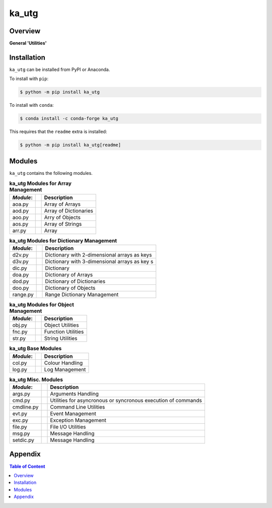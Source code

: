######
ka_utg
######

Overview
========

.. start short_desc

**General 'Utilities'**

.. end short_desc

Installation
============

.. start installation

``ka_utg`` can be installed from PyPI or Anaconda.

To install with ``pip``:

.. code-block:: shell

	$ python -m pip install ka_utg

To install with ``conda``:

.. code-block:: shell

	$ conda install -c conda-forge ka_utg

.. end installation

This requires that the ``readme`` extra is installed:

.. code-block:: shell

	$ python -m pip install ka_utg[readme]

Modules
=======
``ka_utg`` contains the following modules.

.. table:: **ka_utg Modules for Array Management**

    +-----------++-----------------------------------------------------+
    | *Module*: || Description                                         |
    +===========++=====================================================+
    | aoa.py    || Array of Arrays                                     |
    +-----------++-----------------------------------------------------+
    | aod.py    || Array of Dictionaries                               |
    +-----------++-----------------------------------------------------+
    | aoo.py    || Arry of Objects                                     |
    +-----------++-----------------------------------------------------+
    | aos.py    || Array of Strings                                    |
    +-----------++-----------------------------------------------------+
    | arr.py    || Array                                               |
    +-----------++-----------------------------------------------------+

.. table:: **ka_utg Modules for Dictionary Management**

    +-----------++-----------------------------------------------------+
    | *Module*: || Description                                         |
    +===========++=====================================================+
    | d2v.py    || Dictionary with 2-dimensional arrays as keys        |
    +-----------++-----------------------------------------------------+
    | d3v.py    || Dictionary with 3-dimensional arrays as key s       |
    +-----------++-----------------------------------------------------+
    | dic.py    || Dictionary                                          |
    +-----------++-----------------------------------------------------+
    | doa.py    || Dictionary of Arrays                                |
    +-----------++-----------------------------------------------------+
    | dod.py    || Dictionary of Dictionaries                          |
    +-----------++-----------------------------------------------------+
    | doo.py    || Dictionary of Objects                               |
    +-----------++-----------------------------------------------------+
    | range.py  || Range Dictionary Management                         |
    +-----------++-----------------------------------------------------+

.. table:: **ka_utg Modules for Object Management**

    +-----------++-----------------------------------------------------+
    | *Module*: || Description                                         |
    +===========++=====================================================+
    | obj.py    || Object Utilities                                    |
    +-----------++-----------------------------------------------------+
    | fnc.py    || Function Utilities                                  |
    +-----------++-----------------------------------------------------+
    | str.py    || String Utilities                                    |
    +-----------++-----------------------------------------------------+

.. table:: **ka_utg Base Modules**

    +-----------++-----------------------------------------------------+
    | *Module*: || Description                                         |
    +===========++=====================================================+
    | col.py    || Colour Handling                                     |
    +-----------++-----------------------------------------------------+
    | log.py    || Log Management                                      |
    +-----------++-----------------------------------------------------+

.. table:: **ka_utg Misc. Modules**

    +-----------++-----------------------------------------------------+
    | *Module*: || Description                                         |
    +===========++=====================================================+
    | args.py   || Arguments Handling                                  |
    +-----------++-----------------------------------------------------+
    | cmd.py    || Utilities for asyncronous or syncronous execution   |
    |           || of commands                                         |
    +-----------++-----------------------------------------------------+
    | cmdline.py|| Command Line Utilities                              |
    +-----------++-----------------------------------------------------+
    | evt.py    || Event Management                                    |
    +-----------++-----------------------------------------------------+
    | exc.py    || Exception Management                                |
    +-----------++-----------------------------------------------------+
    | file.py   || File I/O Utilities                                  |
    +-----------++-----------------------------------------------------+
    | msg.py    || Message Handling                                    |
    +-----------++-----------------------------------------------------+
    | setdic.py || Message Handling                                    |
    +-----------++-----------------------------------------------------+

Appendix
========

.. contents:: **Table of Content**
